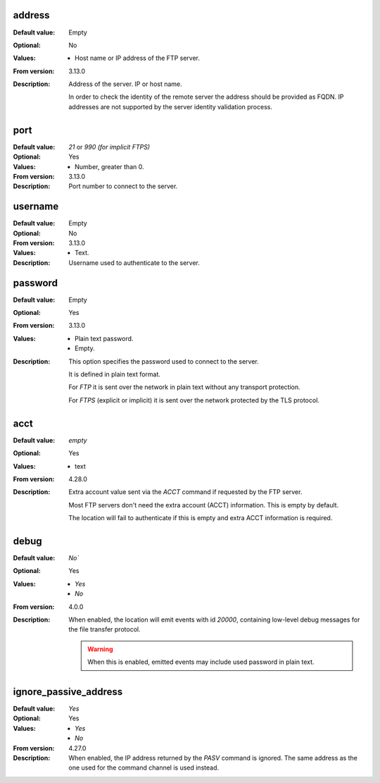 address
-------

:Default value: Empty
:Optional: No
:Values: * Host name or IP address of the FTP server.
:From version: 3.13.0
:Description:
    Address of the server. IP or host name.

    In order to check the identity of the remote server the address should
    be provided as FQDN.
    IP addresses are not supported by the server identity validation process.


port
----

:Default value: `21` or `990 (for implicit FTPS)`
:Optional: Yes
:Values: * Number, greater than 0.
:From version: 3.13.0
:Description:
    Port number to connect to the server.


username
--------

:Default value: Empty
:Optional: No
:From version: 3.13.0
:Values: * Text.
:Description:
    Username used to authenticate to the server.


password
--------

:Default value: Empty
:Optional: Yes
:From version: 3.13.0
:Values: * Plain text password.
         * Empty.
:Description:
    This option specifies the password used to connect to the server.

    It is defined in plain text format.

    For `FTP` it is sent over the network in plain text without any transport protection.

    For `FTPS` (explicit or implicit) it is sent over the network protected by the TLS protocol.


acct
----

:Default value: `empty`
:Optional: Yes
:Values: * text
:From version: 4.28.0
:Description:
    Extra account value sent via the `ACCT` command if requested by the FTP server.

    Most FTP servers don't need the extra account (ACCT) information.
    This is empty by default.

    The location will fail to authenticate if this is empty and extra ACCT information is required.


debug
-----

:Default value: `No``
:Optional: Yes
:Values: * `Yes`
         * `No`
:From version: 4.0.0
:Description:
    When enabled, the location will emit events with id `20000`,
    containing low-level debug messages for the file transfer protocol.

    ..  warning::
        When this is enabled, emitted events may include used password
        in plain text.


ignore_passive_address
----------------------

:Default value: `Yes`
:Optional: Yes
:Values: * `Yes`
         * `No`
:From version: 4.27.0
:Description:
    When enabled, the IP address returned by the `PASV` command is ignored.
    The same address as the one used for the command channel is used instead.
